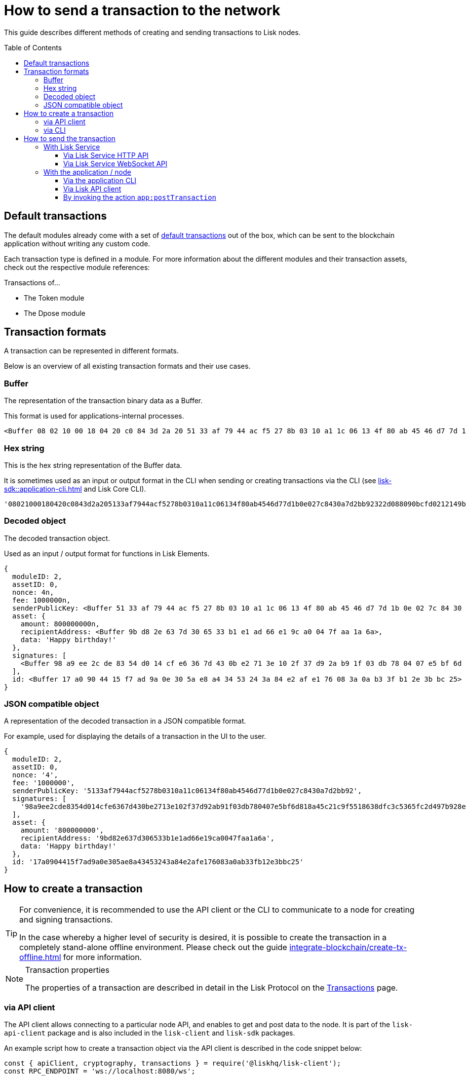 = How to send a transaction to the network
:toc: preamble
:toclevels: 3
// :url_sdk_client: lisk-sdk::references/lisk-elements/client.adoc
:url_integrate_tx_offline: integrate-blockchain/create-tx-offline.adoc
:url_protocol_txs: understand-blockchain/lisk-protocol/transactions.adoc#transaction-properties
:url_sdk_cli: lisk-sdk::application-cli.adoc
//:url_sdk_httpapi: lisk-sdk::plugins/http-api-plugin.adoc
:url_core_cli: lisk-core::reference/cli.adoc
:url_integrate_decoding: integrate-blockchain/encode-decode.adoc
:url_api_node_rpc: api/lisk-node-rpc.adoc
:url_api_service_http: api/lisk-service-http.adoc
:url_api_service_rpc: api/lisk-service-rpc.adoc
// :url_references_elements: lisk-sdk::references/lisk-elements/index.adoc
// :url_references_apiclient: lisk-sdk::references/lisk-elements/api-client.adoc
// :url_sdk_token_module_txs: lisk-sdk::modules/token-module.adoc#transactions
// :url_sdk_keys_module_txs: lisk-sdk::modules/keys-module.adoc#transactions
// :url_sdk_dpos_module_txs: lisk-sdk::modules/dpos-module.adoc#transactions
:url_protocol_transactions: understand-blockchain/lisk-protocol/transactions.adoc#types

This guide describes different methods of creating and sending transactions to Lisk nodes.

== Default transactions

The default modules already come with a set of xref:{url_protocol_transactions}[default transactions] out of the box, which can be sent to the blockchain application without writing any custom code.

Each transaction type is defined in a module.
For more information about the different modules and their transaction assets, check out the respective module references:

.Transactions of...
* The Token module
* The Dpose module
// * xref:{url_sdk_token_module_txs}[the Token module]
// * xref:{url_sdk_keys_module_txs}[the Keys module]
// * xref:{url_sdk_dpos_module_txs}[the DPoS module]

== Transaction formats

A transaction can be represented in different formats.

Below is an overview of all existing transaction formats and their use cases.

=== Buffer

The representation of the transaction binary data as a Buffer.

This format is used for applications-internal processes.

[source,js]
----
<Buffer 08 02 10 00 18 04 20 c0 84 3d 2a 20 51 33 af 79 44 ac f5 27 8b 03 10 a1 1c 06 13 4f 80 ab 45 46 d7 7d 1b 0e 02 7c 84 30 a7 d2 bb 92 32 2d 08 80 90 bc ... 107 more bytes>
----

=== Hex string

This is the hex string representation of the Buffer data.

It is sometimes used as an input or output format in the CLI when sending or creating transactions via the CLI (see xref:{url_sdk_cli}[] and Lisk Core CLI).

[source,js]
----
'08021000180420c0843d2a205133af7944acf5278b0310a11c06134f80ab4546d77d1b0e027c8430a7d2bb92322d088090bcfd0212149bd82e637d306533b1e1ad66e19ca0047faa1a6a1a0f4861707079206269727468646179213a4098a9ee2cde8354d014cfe6367d430be2713e102f37d92ab91f03db780407e5bf6d818a45c21c9f5518638dfc3c5365fc2d497b928e0b9d6337988df46a663a02'
----

=== Decoded object

The decoded transaction object.

Used as an input / output format for functions in Lisk Elements.
//xref:{url_references_elements}[Lisk Elements]
//for example the xref:{url_references_apiclient}[].

[source,js]
----
{
  moduleID: 2,
  assetID: 0,
  nonce: 4n,
  fee: 1000000n,
  senderPublicKey: <Buffer 51 33 af 79 44 ac f5 27 8b 03 10 a1 1c 06 13 4f 80 ab 45 46 d7 7d 1b 0e 02 7c 84 30 a7 d2 bb 92>,
  asset: {
    amount: 800000000n,
    recipientAddress: <Buffer 9b d8 2e 63 7d 30 65 33 b1 e1 ad 66 e1 9c a0 04 7f aa 1a 6a>,
    data: 'Happy birthday!'
  },
  signatures: [
    <Buffer 98 a9 ee 2c de 83 54 d0 14 cf e6 36 7d 43 0b e2 71 3e 10 2f 37 d9 2a b9 1f 03 db 78 04 07 e5 bf 6d 81 8a 45 c2 1c 9f 55 18 63 8d fc 3c 53 65 fc 2d 49 ... 14 more bytes>
  ],
  id: <Buffer 17 a0 90 44 15 f7 ad 9a 0e 30 5a e8 a4 34 53 24 3a 84 e2 af e1 76 08 3a 0a b3 3f b1 2e 3b bc 25>
}
----

=== JSON compatible object

A representation of the decoded transaction in a JSON compatible format.

For example, used for displaying the details of a transaction in the UI to the user.

[source,js]
----
{
  moduleID: 2,
  assetID: 0,
  nonce: '4',
  fee: '1000000',
  senderPublicKey: '5133af7944acf5278b0310a11c06134f80ab4546d77d1b0e027c8430a7d2bb92',
  signatures: [
    '98a9ee2cde8354d014cfe6367d430be2713e102f37d92ab91f03db780407e5bf6d818a45c21c9f5518638dfc3c5365fc2d497b928e0b9d6337988df46a663a02'
  ],
  asset: {
    amount: '800000000',
    recipientAddress: '9bd82e637d306533b1e1ad66e19ca0047faa1a6a',
    data: 'Happy birthday!'
  },
  id: '17a0904415f7ad9a0e305ae8a43453243a84e2afe176083a0ab33fb12e3bbc25'
}
----

== How to create a transaction

[TIP]
====
For convenience, it is recommended to use the API client or the CLI to communicate to a node for creating and signing transactions.

In the case whereby a higher level of security is desired, it is possible to create the transaction in a completely stand-alone offline environment.
Please check out the guide xref:{url_integrate_tx_offline}[] for more information.
====

.Transaction properties
[NOTE]
====
The properties of a transaction are described in detail in the Lisk Protocol on the xref:{url_protocol_txs}[Transactions] page.
====

=== via API client

The API client allows connecting to a particular node API, and enables to get and post data to the node.
It is part of the `lisk-api-client` package and is also included in the `lisk-client` and `lisk-sdk` packages.

An example script how to create a transaction object via the API client is described in the code snippet below:

[source,js]
----
const { apiClient, cryptography, transactions } = require('@liskhq/lisk-client');
const RPC_ENDPOINT = 'ws://localhost:8080/ws';

let clientCache;

// Replace with the recipient address
const recipientAddress = "lskt8ovj2shbxrtno8xqqt7cnmzzygdkbt6brnvmj";
// Replace with the sender passphrase
const passphrase = "12 word mnemonic passphrase of an account with sufficient balance"

const getClient = async () => {
    if (!clientCache) {
        clientCache = await apiClient.createWSClient(RPC_ENDPOINT);
    }
    return clientCache;
};

getClient().then(async (client) => {
  const address = cryptography.getAddressFromBase32Address(recipientAddress);
  const tx = await client.transaction.create({
    moduleID: 2,
    assetID: 0,
    fee: BigInt(transactions.convertLSKToBeddows('0.01')),
    asset: {
        amount: BigInt(transactions.convertLSKToBeddows('8')),
        recipientAddress: address,
        data: 'Happy birthday!'
    }
  }, passphrase);


  console.log("Transaction object: ", tx);
});
----

.Example output
[%collapsible]
====
.Transaction object
[source, js]
----
{
  moduleID: 2,
  assetID: 0,
  fee: 1000000n,
  asset: {
    amount: 800000000n,
    recipientAddress: <Buffer 9b d8 2e 63 7d 30 65 33 b1 e1 ad 66 e1 9c a0 04 7f aa 1a 6a>,
    data: 'Happy birthday!'
  },
  nonce: 4n,
  senderPublicKey: <Buffer 51 33 af 79 44 ac f5 27 8b 03 10 a1 1c 06 13 4f 80 ab 45 46 d7 7d 1b 0e 02 7c 84 30 a7 d2 bb 92>,
  signatures: [
    <Buffer 98 a9 ee 2c de 83 54 d0 14 cf e6 36 7d 43 0b e2 71 3e 10 2f 37 d9 2a b9 1f 03 db 78 04 07 e5 bf 6d 81 8a 45 c2 1c 9f 55 18 63 8d fc 3c 53 65 fc 2d 49 ... 14 more bytes>
  ],
  id: <Buffer 17 a0 90 44 15 f7 ad 9a 0e 30 5a e8 a4 34 53 24 3a 84 e2 af e1 76 08 3a 0a b3 3f b1 2e 3b bc 25>
}
----
====

=== via CLI

Any running node can be used to create a sendable transaction object, see xref:{url_sdk_cli}[] and Lisk Core CLI.

An example for creating a transfer transaction with the Lisk Core CLI is displayed below:

[source,bash]
----
$ lisk-core transaction:create 2 0 100000000
? Please enter: amount:  1000000000
? Please enter: recipientAddress:  ab0041a7d3f7b2c290b5b834d46bdc7b7eb85815
? Please enter: data:  send tokens
? Please enter passphrase:  [hidden]
? Please re-enter passphrase:  [hidden]
----

After all relevant information about the transaction is given, the already encoded transaction object is returned:

.Example output
[%collapsible]
====
----
{"transaction":"0802100018022080c2d72f2a20e03c09bdc8c023d94cf66a5d352e6258380210d97d545abbf75668ea3736e3123229088094ebdc031214ab0041a7d3f7b2c290b5b834d46bdc7b7eb858151a0b73656e6420746f6b656e733a40faa2626d7306506b1999f48aa2f4b1ffdee01e641fa76d37a9d1d6fd8c225a81065c856ea625c52d138a7e3ba86b62913dc8e5aef8b5e307641ab66e0277a60b"}
----
====

[TIP]
====
To also see the decoded transaction object on creation, add the `--json` parameter:

.Example
[%collapsible]
=====
[source,bash]
----
$ lisk-core transaction:create 2 0 100000000 --json --pretty
? Please enter: amount:  1000000000
? Please enter: recipientAddress:  ab0041a7d3f7b2c290b5b834d46bdc7b7eb85815
? Please enter: data:  send tokens
? Please enter passphrase:  [hidden]
? Please re-enter passphrase:  [hidden]
{
  "transaction": "0802100018022080c2d72f2a20e03c09bdc8c023d94cf66a5d352e6258380210d97d545abbf75668ea3736e3123229088094ebdc031214ab0041a7d3f7b2c290b5b834d46bdc7b7eb858151a0b73656e6420746f6b656e733a40faa2626d7306506b1999f48aa2f4b1ffdee01e641fa76d37a9d1d6fd8c225a81065c856ea625c52d138a7e3ba86b62913dc8e5aef8b5e307641ab66e0277a60b"
}
{
  "transaction": {
    "moduleID": 2,
    "assetID": 0,
    "nonce": "2",
    "fee": "100000000",
    "senderPublicKey": "e03c09bdc8c023d94cf66a5d352e6258380210d97d545abbf75668ea3736e312",
    "signatures": [
      "faa2626d7306506b1999f48aa2f4b1ffdee01e641fa76d37a9d1d6fd8c225a81065c856ea625c52d138a7e3ba86b62913dc8e5aef8b5e307641ab66e0277a60b"
    ],
    "asset": {
      "amount": "1000000000",
      "recipientAddress": "ab0041a7d3f7b2c290b5b834d46bdc7b7eb85815",
      "data": "send tokens"
    }
  }
}
----
=====
====

== How to send the transaction

[TIP]
====
In case it is desired to have the transaction in a different format before sending, there are functions available to conveniently convert the transaction between the different formats, see xref:{url_integrate_decoding}[] for more information.
====

=== With Lisk Service

How to send transactions to a Lisk node via Lisk Service.

An existing transaction as hex string can be posted to a Lisk node via the Lisk Service either by using its HTTP or WebSocket APIs.

==== Via Lisk Service HTTP API

cURL is one of the tools that can be used to send HTTP API requests to Lisk Service:

[source,bash]
----
curl -X POST -H "Content-Type: application/json" \
-d '{"transaction": "0802100018022080c2d72f2a20e03c09bdc8c023d94cf66a5d352e6258380210d97d545abbf75668ea3736e3123229088094ebdc031214ab0041a7d3f7b2c290b5b834d46bdc7b7eb858151a0b73656e6420746f6b656e733a40faa2626d7306506b1999f48aa2f4b1ffdee01e641fa76d37a9d1d6fd8c225a81065c856ea625c52d138a7e3ba86b62913dc8e5aef8b5e307641ab66e0277a60b"}' \
"http://localhost:9901/api/v2/transactions"
----

[TIP]
====
For more information, check out the xref:{url_api_service_http}[] reference.
====

The following response will be displayed, if the transaction was posted successfully.

[source,json]
----
{
  "message":"Transaction payload was successfully passed to the network node",
  "transactionId":"8a503843942e7d47ba0bef83fe735d26381f32a6ca6c96fb1cde902315f6220c"
}
----

==== Via Lisk Service WebSocket API

If you prefer to use the RPC WebSocket API of Lisk Service to post transactions, this can be achieved for example by writing a small JS script, and using the API client of the `socket.io-client` package:

[source,js]
----
// 1. Require the dependencies
const io = require('socket.io-client'); // The socket.io client
const jsome = require('jsome'); // Prettifies the JSON output

jsome.params.colored = true;

// Use local Service node
const WS_RPC_ENDPOINT = 'ws://localhost:9901/rpc-v2';
//Use public Service node
//const WS_RPC_ENDPOINT = "wss://service.lisk.com/rpc-v2";

// 2. Connect to Lisk Service via WebSockets
const socket = io(WS_RPC_ENDPOINT, {
  forceNew: true,
  transports: ['websocket']
});

// 3. Emit the remote procedure call
socket.emit('request', {
  jsonrpc: '2.0',
  method: 'post.transactions',
  payload: {"transaction":"08021000180d2080c2d72f2a200fe9a3f1a21b5530f27f87a414b549e79a940bf24fdf2b2f05e7f22aeeecc86a32270880c2d72f12144fd8cc4e27a3489b57ed986efe3d327d3de40d921a0a73656e6420746f6b656e3a4069242925e0e377906364fe6c2eed67f419dfc1a757f73e848ff2f1ff97477f90263487d20aedf538edffe2ce5b3e7601a8528e5cd63845272e9d79c294a6590a"}
},
  answer => {
    // console.log(answer);
    jsome(answer);
    process.exit(0);
});
----

[TIP]
====
For more information, check out the xref:{url_api_service_rpc}[] reference.
====

=== With the application / node

==== Via the application CLI

Any running node with an enabled API can be used to send a transaction object, see xref:{url_sdk_cli}[] and Lisk Core CLI.

An example for sending a transfer transaction with the Lisk Core CLI is displayed below:

[source,bash]
----
$ lisk-core transaction:send 0802100018022080c2d72f2a20e03c09bdc8c023d94cf66a5d352e6258380210d97d545abbf75668ea3736e3123229088094ebdc031214ab0041a7d3f7b2c290b5b834d46bdc7b7eb858151a0b73656e6420746f6b656e733a40faa2626d7306506b1999f48aa2f4b1ffdee01e641fa76d37a9d1d6fd8c225a81065c856ea625c52d138a7e3ba86b62913dc8e5aef8b5e307641ab66e0277a60b
----

==== Via Lisk API client

A full example how to create and send a transaction via the API client is described in the code snippet below:

[source,js]
----
const { apiClient, cryptography, transactions } = require('@liskhq/lisk-client');
const RPC_ENDPOINT = 'ws://localhost:8080/ws';

let clientCache;

// Replace with the recipient address
const recipientAddress = "lskt8ovj2shbxrtno8xqqt7cnmzzygdkbt6brnvmj";
// Replace with the sender passphrase
const passphrase = "12 word mnemonic passphrase of an account with sufficient balance"

const getClient = async () => {
    if (!clientCache) {
        clientCache = await apiClient.createWSClient(RPC_ENDPOINT);
    }
    return clientCache;
};

getClient().then(async (client) => {
  const address = cryptography.getAddressFromBase32Address(recipientAddress);
  const tx = await client.transaction.create({
    moduleID: 2,
    assetID: 0,
    fee: BigInt(transactions.convertLSKToBeddows('0.01')),
    asset: {
        amount: BigInt(transactions.convertLSKToBeddows('8')),
        recipientAddress: address,
        data: 'Happy birthday!'
    }
  }, passphrase);

  console.log("Transaction object: ", tx);
  console.log("Transaction as JSON compatible object: ", client.transaction.toJSON(tx));
  console.log("Transaction binary: ", client.transaction.encode(tx).toString('hex'));
  const res = await client.transaction.send(tx);
  console.log(res);
  process.exit(0);
});
----

.Example Response
[%collapsible]
====
[source, js]
----
{
  transactionId: '80f93e2540ceb9112ea900ee6c966c6de372c83a935bddb7c396e823ac4bc4eb'
}
----
====

==== By invoking the action `app:postTransaction`

If the xref:{url_api_node_rpc}[] is enabled on a node, it is possible to send a transaction via WebSockets or IPC, depending on which protocol is enabled in the config.

[source,js]
----
const { apiClient, cryptography, transactions } = require('@liskhq/lisk-client');
let clientCache;
const nodeAPIURL = 'ws://localhost:8080/ws';
// Replace with the recipient address
const recipientAddress = "lskt8ovj2shbxrtno8xqqt7cnmzzygdkbt6brnvmj";
// Replace with the sender passphrase
const passphrase = "12 word mnemonic passphrase of an account with sufficient balance"

const getClient = async () => {
	if (!clientCache) {
		clientCache = await apiClient.createWSClient(nodeAPIURL);
	}
	return clientCache;
};

getClient().then(async (client) => {
    const address = cryptography.getAddressFromBase32Address(recipientAddress);
    const tx = await client.transaction.create({
        moduleID: 2,
        assetID: 0,
        fee: BigInt(transactions.convertLSKToBeddows('0.01')),
        asset: {
            amount: BigInt(transactions.convertLSKToBeddows('8')),
            recipientAddress: address,
            data: 'Happy birthday!'
        }
    }, passphrase);

	client.invoke("app:postTransaction", {
		transaction: client.transaction.encode(tx).toString('hex')
	}).then(res => {
		console.log("Response: ", res);
		process.exit(0);
	});
});
----

.Example output
[%collapsible]
====
----
Response:  {
  transactionId: 'dc041582c69b788d68f6b904bddadda5a52eb5e3b054087c74a80940f7f80210'
}
----
====
